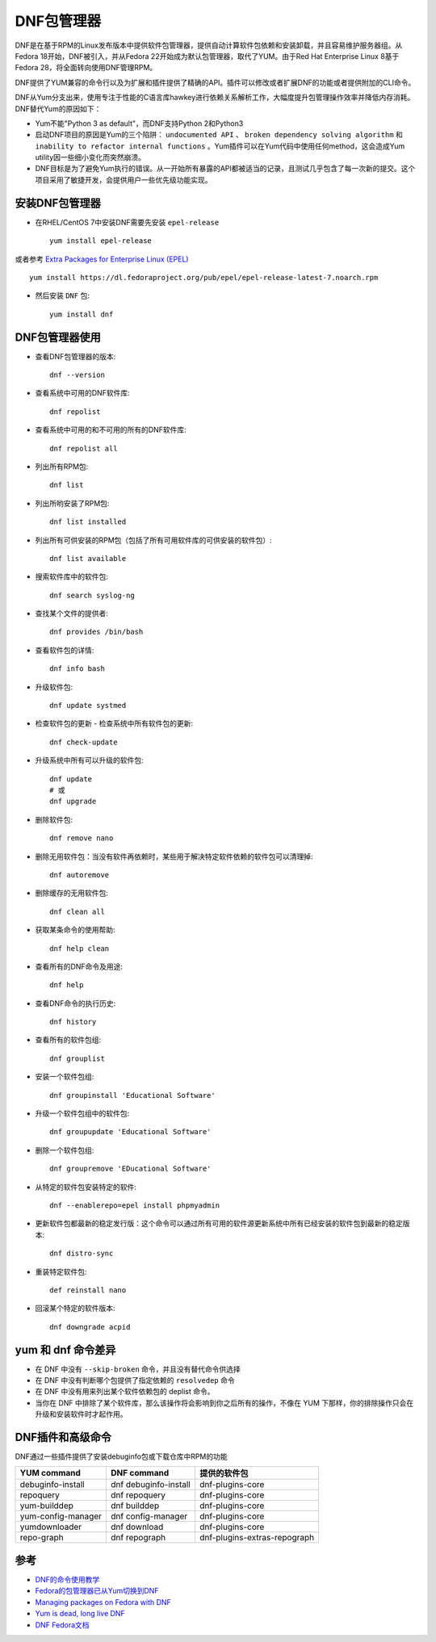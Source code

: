 .. _dnf:

================
DNF包管理器
================

DNF是在基于RPM的Linux发布版本中提供软件包管理器，提供自动计算软件包依赖和安装卸载，并且容易维护服务器组。从Fedora 18开始，DNF被引入，并从Fedora 22开始成为默认包管理器，取代了YUM。由于Red Hat Enterprise Linux 8基于Fedora 28，将全面转向使用DNF管理RPM。

DNF提供了YUM兼容的命令行以及为扩展和插件提供了精确的API。插件可以修改或者扩展DNF的功能或者提供附加的CLI命令。

DNF从Yum分支出来，使用专注于性能的C语言库hawkey进行依赖关系解析工作，大幅度提升包管理操作效率并降低内存消耗。DNF替代Yum的原因如下：

- Yum不能"Python 3 as default"，而DNF支持Python 2和Python3
- 启动DNF项目的原因是Yum的三个陷阱： ``undocumented API`` 、 ``broken dependency solving algorithm`` 和 ``inability to refactor internal functions`` 。Yum插件可以在Yum代码中使用任何method，这会造成Yum utility因一些细小变化而突然崩溃。
- DNF目标是为了避免Yum执行的错误。从一开始所有暴露的API都被适当的记录，且测试几乎包含了每一次新的提交。这个项目采用了敏捷开发，会提供用户一些优先级功能实现。

安装DNF包管理器
==================

- 在RHEL/CentOS 7中安装DNF需要先安装 ``epel-release`` ::

   yum install epel-release

或者参考 `Extra Packages for Enterprise Linux (EPEL) <https://www.fedoraproject.org/wiki/EPEL>`_ ::

   yum install https://dl.fedoraproject.org/pub/epel/epel-release-latest-7.noarch.rpm

- 然后安装 ``DNF`` 包::

   yum install dnf

DNF包管理器使用
==================

- 查看DNF包管理器的版本::

   dnf --version

- 查看系统中可用的DNF软件库::

   dnf repolist

- 查看系统中可用的和不可用的所有的DNF软件库::

   dnf repolist all

- 列出所有RPM包::

   dnf list

- 列出所哟安装了RPM包::

   dnf list installed

- 列出所有可供安装的RPM包（包括了所有可用软件库的可供安装的软件包）::

   dnf list available

- 搜索软件库中的软件包::

   dnf search syslog-ng

- 查找某个文件的提供者::

   dnf provides /bin/bash

- 查看软件包的详情::

   dnf info bash

- 升级软件包::

   dnf update systmed

- 检查软件包的更新 - 检查系统中所有软件包的更新::

   dnf check-update

- 升级系统中所有可以升级的软件包::

   dnf update
   # 或
   dnf upgrade

- 删除软件包::

   dnf remove nano

- 删除无用软件包：当没有软件再依赖时，某些用于解决特定软件依赖的软件包可以清理掉::

   dnf autoremove

- 删除缓存的无用软件包::

   dnf clean all

- 获取某条命令的使用帮助::

   dnf help clean

- 查看所有的DNF命令及用途::

   dnf help

- 查看DNF命令的执行历史::

   dnf history

- 查看所有的软件包组::

   dnf grouplist

- 安装一个软件包组::

   dnf groupinstall 'Educational Software'

- 升级一个软件包组中的软件包::

   dnf groupupdate 'Educational Software'

- 删除一个软件包组::

   dnf groupremove 'EDucational Software'

- 从特定的软件包安装特定的软件::

   dnf --enablerepo=epel install phpmyadmin

- 更新软件包都最新的稳定发行版：这个命令可以通过所有可用的软件源更新系统中所有已经安装的软件包到最新的稳定版本::

   dnf distro-sync

- 重装特定软件包::

   def reinstall nano

- 回滚某个特定的软件版本::

   dnf downgrade acpid

yum 和 dnf 命令差异
====================

- 在 DNF 中没有 ``--skip-broken`` 命令，并且没有替代命令供选择
- 在 DNF 中没有判断哪个包提供了指定依赖的 ``resolvedep`` 命令
- 在 DNF 中没有用来列出某个软件依赖包的 deplist 命令。
- 当你在 DNF 中排除了某个软件库，那么该操作将会影响到你之后所有的操作，不像在 YUM 下那样，你的排除操作只会在升级和安装软件时才起作用。

DNF插件和高级命令
==================

DNF通过一些插件提供了安装debuginfo包或下载仓库中RPM的功能

======================  ============================== ================================
YUM command             DNF command                    提供的软件包
======================  ============================== ================================
debuginfo-install       dnf debuginfo-install          dnf-plugins-core
repoquery               dnf repoquery                  dnf-plugins-core
yum-builddep            dnf builddep                   dnf-plugins-core
yum-config-manager      dnf config-manager             dnf-plugins-core
yumdownloader           dnf download                   dnf-plugins-core
repo-graph              dnf repograph                  dnf-plugins-extras-repograph
======================  ============================== ================================

参考
========

- `DNF的命令使用教学 <https://linuxstory.org/dnf-commands-for-fedora-rpm-package-management/>`_
- `Fedora的包管理器已从Yum切换到DNF <http://www.lupaworld.com/article-252512-1.html>`_
- `Managing packages on Fedora with DNF <https://fedoramagazine.org/managing-packages-fedora-dnf/>`_
- `Yum is dead, long live DNF <http://dnf.baseurl.org/2015/05/11/yum-is-dead-long-live-dnf/>`_
- `DNF Fedora文档 <https://fedoraproject.org/wiki/DNF?rd=Dnf>`_

